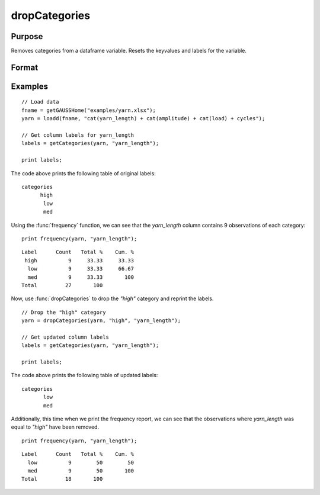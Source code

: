 
dropCategories
==============================================

Purpose
----------------

Removes categories from a dataframe variable. Resets the keyvalues and labels for the variable.

Format
----------------
.. function:: df = dropCategories(X, categories, [, column])

    :param X: Data with metadata.
    :type X: NxK dataframe

    :param categories: The categories to be removed.
    :type categories: String or string array
   
    :param column: Optional argument, name or index of the categorical variable in *X* which contains categories to be removed. Must be specified if *X* contains more than one column. Default = 1.
    :type column: Scalar or string

    :return df: Data with specified categories removed.
    :rtype df: NxK dataframe


Examples
----------------

::

  // Load data
  fname = getGAUSSHome("examples/yarn.xlsx");
  yarn = loadd(fname, "cat(yarn_length) + cat(amplitude) + cat(load) + cycles");

  // Get column labels for yarn_length
  labels = getCategories(yarn, "yarn_length");

  print labels;

The code above prints the following table of original labels:

::

    categories
          high
           low
           med

Using the :func:`frequency` function, we can see that the *yarn_length* column contains 9 observations of each category:

::

    print frequency(yarn, "yarn_length");

::

    Label      Count   Total %    Cum. %
     high          9     33.33     33.33
      low          9     33.33     66.67
      med          9     33.33       100
    Total         27       100        

Now, use :func:`dropCategories` to drop the `"high"` category and reprint the labels.

::

  // Drop the "high" category
  yarn = dropCategories(yarn, "high", "yarn_length");
 
  // Get updated column labels
  labels = getCategories(yarn, "yarn_length");

  print labels;

The code above prints the following table of updated labels:

::

    categories
           low
           med


Additionally, this time when we print the frequency report, we can see that the observations where *yarn_length* was equal to `"high"` have been removed.

::

    print frequency(yarn, "yarn_length");

::

    Label      Count   Total %    Cum. % 
      low          9        50        50 
      med          9        50       100 
    Total         18       100


.. seealso:: Functions :func:`dropunusedcategories`, :func:`getColLabels`, :func:`getCategories`, :func:`reordercatlabels`

